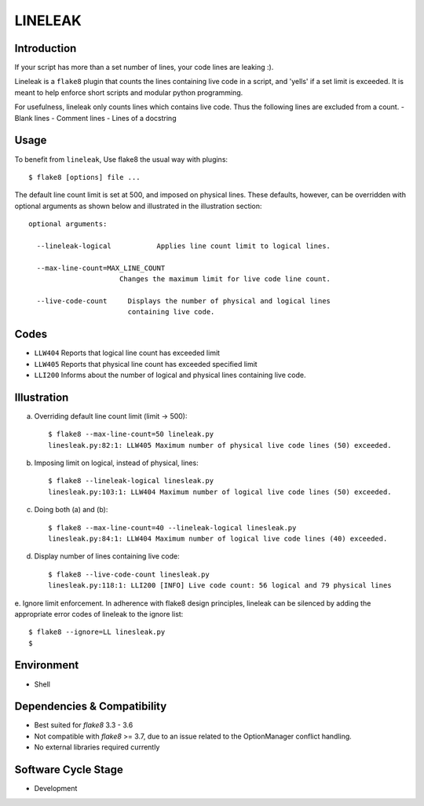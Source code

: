 LINELEAK
========

Introduction
------------

If your script has more than a set number of lines, your code lines are leaking :).

Lineleak is a ``flake8`` plugin that counts the lines containing live code in a script, and 'yells' if a set limit is exceeded.
It is meant to help enforce short scripts and modular python programming.

For usefulness, lineleak only counts lines which contains live code. Thus the following lines are excluded from a count.
- Blank lines
- Comment lines
- Lines of a docstring 


Usage 
-----
To benefit from ``lineleak``, Use flake8 the usual way with plugins::

    $ flake8 [options] file ... 

The default line count limit is set at 500, and imposed on physical lines. These defaults, however, can be overridden with optional arguments as shown below and illustrated in the illustration section::


    optional arguments:
    
      --lineleak-logical           Applies line count limit to logical lines.
  
      --max-line-count=MAX_LINE_COUNT
                          Changes the maximum limit for live code line count.
                          
      --live-code-count     Displays the number of physical and logical lines 
                            containing live code.
                        

Codes
-----
* ``LLW404`` Reports that logical line count has exceeded limit
* ``LLW405`` Reports that physical line count has exceeded specified limit
* ``LLI200`` Informs about the number of logical and physical lines containing live code.

Illustration
------------
a. Overriding default line count limit (limit -> 500)::

    $ flake8 --max-line-count=50 lineleak.py
    linesleak.py:82:1: LLW405 Maximum number of physical live code lines (50) exceeded.

b. Imposing limit on logical, instead of physical, lines::

    $ flake8 --lineleak-logical linesleak.py
    linesleak.py:103:1: LLW404 Maximum number of logical live code lines (50) exceeded.

c. Doing both (a) and (b)::

    $ flake8 --max-line-count=40 --lineleak-logical linesleak.py
    linesleak.py:84:1: LLW404 Maximum number of logical live code lines (40) exceeded.

d. Display number of lines containing live code::

    $ flake8 --live-code-count linesleak.py
    linesleak.py:118:1: LLI200 [INFO] Live code count: 56 logical and 79 physical lines

e. Ignore limit enforcement.
In adherence with flake8 design principles, lineleak can be silenced by adding the appropriate error codes of lineleak to the ignore list::

    $ flake8 --ignore=LL linesleak.py
    $

Environment
-----------
* Shell

Dependencies & Compatibility
----------------------------
* Best suited for `flake8` 3.3 - 3.6
* Not compatible with `flake8` >= 3.7, due to an issue related to the OptionManager conflict handling.
* No external libraries required currently

Software Cycle Stage
--------------------
* Development
